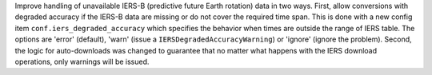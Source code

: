 Improve handling of unavailable IERS-B (predictive future Earth rotation) data
in two ways. First, allow conversions with degraded accuracy if the IERS-B data
are missing or do not cover the required time span. This is done with a new
config item ``conf.iers_degraded_accuracy`` which specifies the behavior when
times are outside the range of IERS table. The options are 'error' (default),
'warn' (issue a ``IERSDegradedAccuracyWarning``) or 'ignore' (ignore the
problem). Second, the logic for auto-downloads was changed to guarantee that no
matter what happens with the IERS download operations, only warnings will be
issued.
